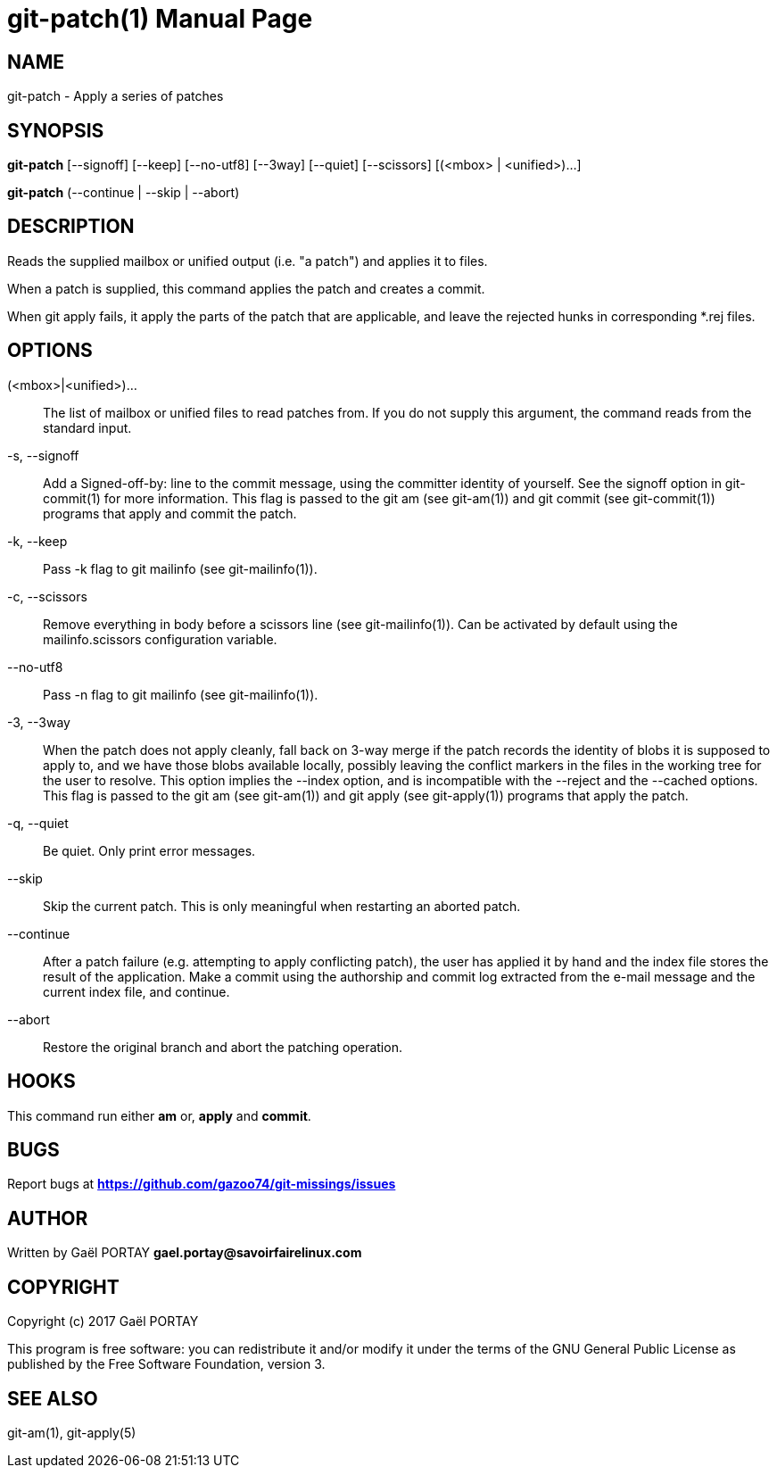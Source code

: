 = git-patch(1)
:doctype: manpage
:author: Gaël PORTAY
:email: gael.portay@savoirfairelinux.com
:lang: en
:man manual: The Missing Git Commands Manual
:man source: The Missing Git Commands Project

== NAME

git-patch - Apply a series of patches

== SYNOPSIS

*git-patch* [--signoff] [--keep] [--no-utf8] [--3way] [--quiet]
[--scissors] [(<mbox> | <unified>)...]

*git-patch* (--continue | --skip | --abort)

== DESCRIPTION

Reads the supplied mailbox or unified output (i.e. "a patch") and applies it to
files.

When a patch is supplied, this command applies the patch and creates a commit.

When git apply fails, it apply the parts of the patch that are applicable, and
leave the rejected hunks in corresponding *.rej files.

== OPTIONS

(<mbox>|<unified>)...::
    The list of mailbox or unified files to read patches from. If you do not
    supply this argument, the command reads from the standard input.

-s, --signoff::
    Add a Signed-off-by: line to the commit message, using the committer
    identity of yourself. See the signoff option in git-commit(1) for more
    information.
    This flag is passed to the git am (see git-am(1)) and git commit (see
    git-commit(1)) programs that apply and commit the patch.

-k, --keep::
    Pass -k flag to git mailinfo (see git-mailinfo(1)).

-c, --scissors::
    Remove everything in body before a scissors line (see git-mailinfo(1)). Can
    be activated by default using the mailinfo.scissors configuration variable.

--no-utf8::
    Pass -n flag to git mailinfo (see git-mailinfo(1)).

-3, --3way::
    When the patch does not apply cleanly, fall back on 3-way merge if the patch
    records the identity of blobs it is supposed to apply to, and we have those
    blobs available locally, possibly leaving the conflict markers in the files
    in the working tree for the user to resolve. This option implies the --index
    option, and is incompatible with the --reject and the --cached options.
    This flag is passed to the git am (see git-am(1)) and git apply (see
    git-apply(1)) programs that apply the patch.

-q, --quiet::
    Be quiet. Only print error messages.

--skip::
    Skip the current patch. This is only meaningful when restarting an aborted
    patch.

--continue::
    After a patch failure (e.g. attempting to apply conflicting patch), the user
    has applied it by hand and the index file stores the result of the
    application. Make a commit using the authorship and commit log extracted
    from the e-mail message and the current index file, and continue.

--abort::
    Restore the original branch and abort the patching operation.

== HOOKS

This command run either *am* or, *apply* and *commit*.

== BUGS

Report bugs at *https://github.com/gazoo74/git-missings/issues*

== AUTHOR

Written by Gaël PORTAY *gael.portay@savoirfairelinux.com*

== COPYRIGHT

Copyright (c) 2017 Gaël PORTAY

This program is free software: you can redistribute it and/or modify
it under the terms of the GNU General Public License as published by
the Free Software Foundation, version 3.

== SEE ALSO

git-am(1), git-apply(5)
